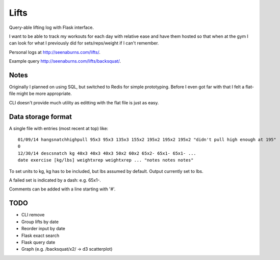 Lifts
=====

Query-able lifting log with Flask interface.

I want to be able to track my workouts for each day with relative ease
and have them hosted so that when at the gym I can look for what I
previously did for sets/reps/weight if I can't remember.

Personal logs at `http://seenaburns.com/lifts/ <http://seenaburns.com/lifts>`_.

Example query `http://seenaburns.com/lifts/backsquat/ <http://seenaburns.com/lifts/backsquat/>`_.

Notes
-----

Originally I planned on using SQL, but switched to Redis for simple
prototyping. Before I even got far with that I felt a flat-file might
be more appropriate.

CLI doesn't provide much utility as editting with the flat file is just as easy.

Data storage format
-------------------

A single file with entries (most recent at top) like:
::

   01/09/14 hangsnatchhighpull 95x3 95x3 135x3 155x2 195x2 195x2 195x2 "didn't pull high enough at 195"
   0
   12/30/14 descsnatch kg 40x3 40x3 40x3 50x2 60x2 65x2- 65x1- 65x1- ...
   date exercise [kg/lbs] weightxrep weightxrep ... "notes notes notes"

To set units to kg, kg has to be included, but lbs assumed by default. Output currently set to lbs.

A failed set is indicated by a dash: e.g. 65x1-.

Comments can be added with a line starting with '#'.

TODO
----

- CLI remove
- Group lifts by date
- Reorder input by date
- Flask exact search
- Flask query date
- Graph (e.g. /backsquat/x2/ -> d3 scatterplot)
